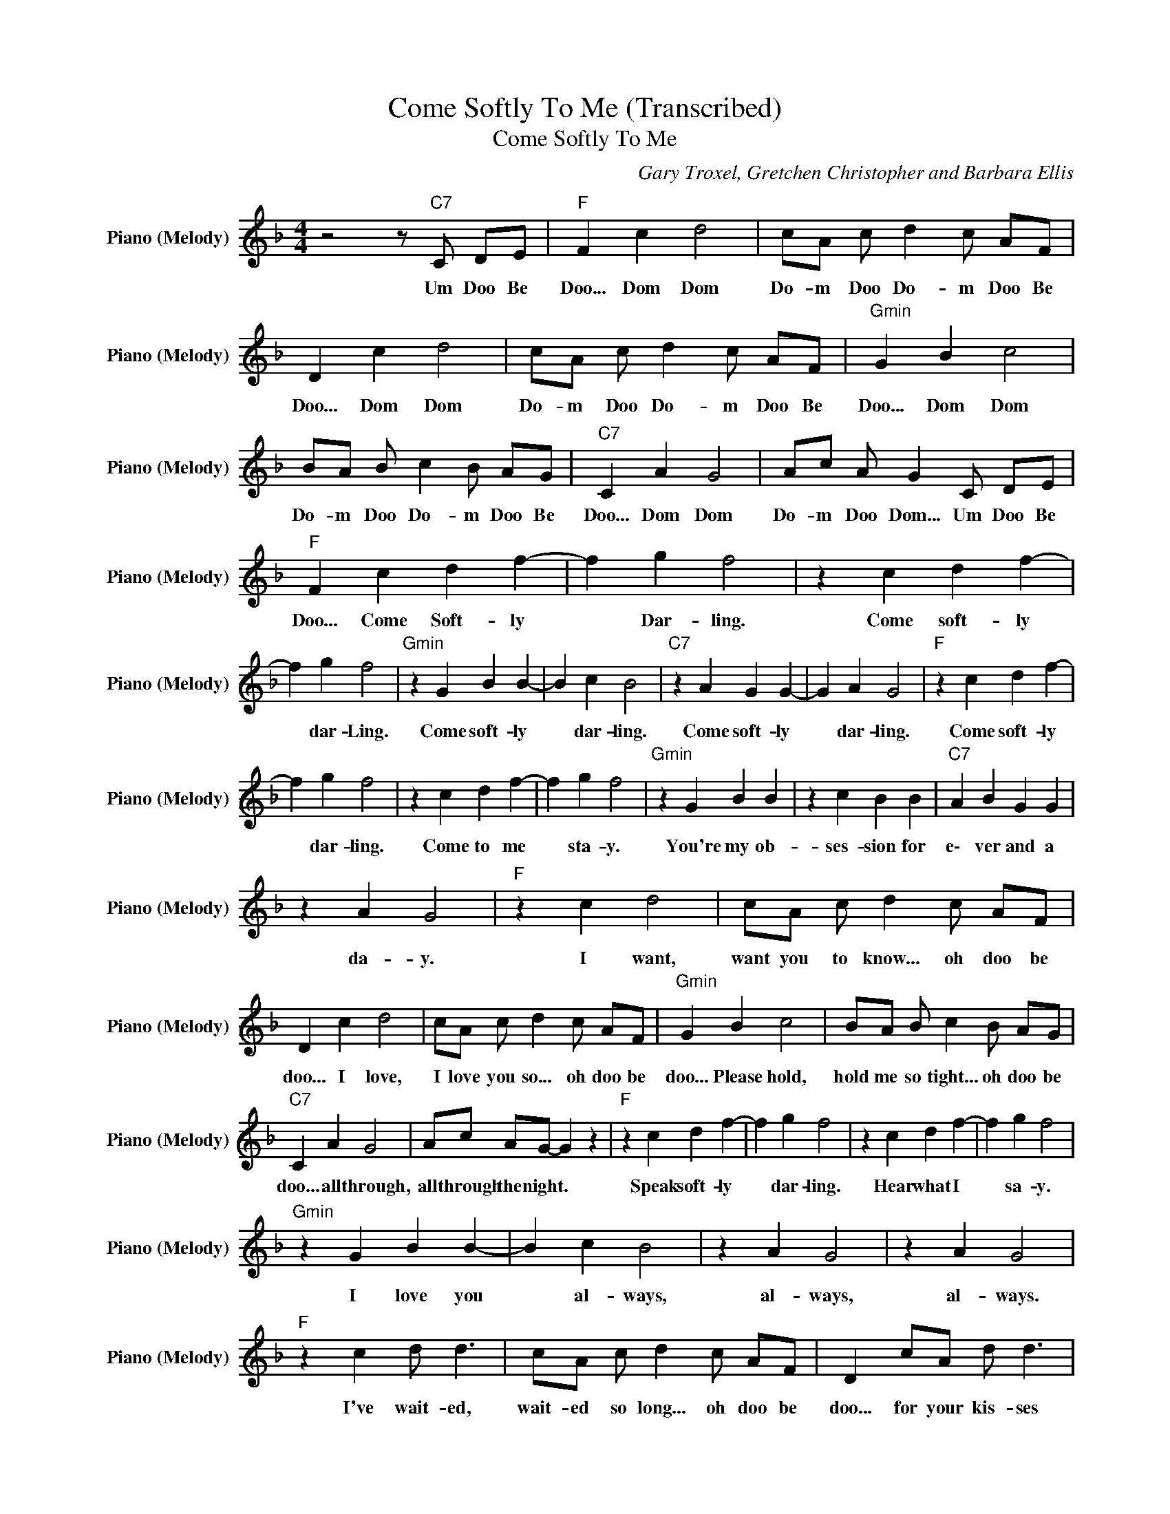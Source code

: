 X:1
T:Come Softly To Me (Transcribed)
T:Come Softly To Me
C:Gary Troxel, Gretchen Christopher and Barbara Ellis
Z:All Rights Reserved
L:1/8
M:4/4
K:F
V:1 treble nm="Piano (Melody)" snm="Piano (Melody)"
%%MIDI program 0
V:1
 z4 z"C7" C DE |"F " F2 c2 d4 | cA c d2 c AF | D2 c2 d4 | cA c d2 c AF |"Gmin" G2 B2 c4 | %6
w: Um Doo Be|Doo... Dom Dom|Do- m Doo Do- m Doo Be|Doo... Dom Dom|Do- m Doo Do- m Doo Be|Doo... Dom Dom|
 BA B c2 B AG |"C7" C2 A2 G4 | Ac A G2 C DE |"F " F2 c2 d2 f2- | f2 g2 f4 | z2 c2 d2 f2- | %12
w: Do- m Doo Do- m Doo Be|Doo... Dom Dom|Do- m Doo Dom... Um Doo Be|Doo... Come Soft- ly|* Dar- ling.|Come soft- ly|
 f2 g2 f4 |"Gmin" z2 G2 B2 B2- | B2 c2 B4 |"C7" z2 A2 G2 G2- | G2 A2 G4 |"F " z2 c2 d2 f2- | %18
w: * dar- Ling.|Come soft- ly|* dar- ling.|Come soft- ly|* dar- ling.|Come soft- ly|
 f2 g2 f4 | z2 c2 d2 f2- | f2 g2 f4 |"Gmin" z2 G2 B2 B2 | z2 c2 B2 B2 |"C7" A2 B2 G2 G2 | %24
w: * dar- ling.|Come to me|* sta- y.|You're my ob-|ses- sion for|e\- ver and a|
 z2 A2 G4 |"F " z2 c2 d4 | cA c d2 c AF | D2 c2 d4 | cA c d2 c AF |"Gmin" G2 B2 c4 | BA B c2 B AG | %31
w: da- y.|I want,|want you to know... oh doo be|doo... I love,|I love you so... oh doo be|doo... Please hold,|hold me so tight... oh doo be|
"C7" C2 A2 G4 | Ac AG- G2 z2 |"F " z2 c2 d2 f2- | f2 g2 f4 | z2 c2 d2 f2- | f2 g2 f4 | %37
w: doo... all through,|all through the night. *|Speak soft- ly|* dar- ling.|Hear what I|* sa- y.|
"Gmin" z2 G2 B2 B2- | B2 c2 B4 | z2 A2 G4 | z2 A2 G4 |"F " z2 c2 d d3 | cA c d2 c AF | D2 cA d d3 | %44
w: I love you|* al- ways,|al- ways,|al- ways.|I've wait- ed,|wait- ed so long... oh doo be|doo... for your kis- ses|
 c2 e d2 c AF |"Gmin" G2 B2 c4 | BA B c2 B AG |"C7" C2 A2 G4 | Ac A G2 C DE |"F " F2 c2 d4 | %50
w: and your love... oh doo be|doo... Please come,|co- me to me... oh doo be|doo... from up,|from up a\- bove... Um Doo Be|Doo... I want,|
 cA c d2 c AF | D2 c2 d4 | cA c d2 c AF |"Gmin" G2 B2 c4 | BA B c2 B AG |"C7" C2 AA G2 z G | %56
w: want you to know... oh doo be|doo... I love,|I love you so... oh doo be|doo... I need,|need you so much... oh doo be|doo... Wan- na feel your|
 A2 A2 GC DE |"F " F2 c2 d4 | cA c d2 c AF | D2 c2 d4 | cA c d2 c AF |"Gmin" G2 B2 c4 | %62
w: warm, warm touch... Um Doo Be|Doo... Dom Dom|Do- m Doo Do- m Doo Be|Doo... Dom Dom|Do- m Doo Do- m Doo Be|Doo... Dom Dom|
 BA B c2 B AG |"C7" C2 A2 G4 | Ac A G2 C DE |"F " F2 c2 d4 | cA c d2 c AF | D2 c2 d4 | %68
w: Do- m Doo Do- m Doo Be|Doo... Dom Dom|Do- m Doo Dom Um Doo Be|Doo... Dom Dom|Do- m Doo Do- m Doo Be|Doo... Dom Dom|
 cA c d2 c AF |"Gmin" G2 B2 c4 | BA B c2 B AG |"C7" C2 A2 G4 | Ac A G2 C DE |"F " F8 |] %74
w: Do- m Doo Do- m Doo Be|Doo... Dom Dom|Do- m Doo Do- m Doo Be|Doo... Dom Dom|Do- m Doo Dom Um Doo Be|Doo|


